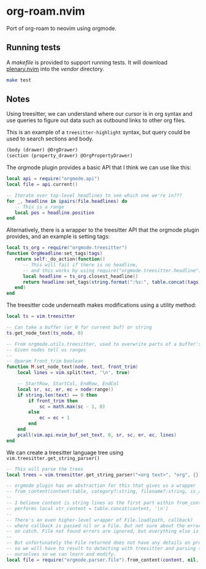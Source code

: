 * org-roam.nvim

Port of org-roam to neovim using orgmode.

** Running tests

   A /makefile/ is provided to support running tests. It will download [[https://github.com/nvim-lua/plenary.nvim][plenary.nvim]]
   into the /vendor/ directory.

   #+begin_src bash
   make test
   #+end_src

** Notes

   Using treesitter, we can understand where our cursor is in org syntax and
   use queries to figure out data such as outbound links to other org files.

   This is an example of a =treesitter-highlight= syntax, but query could be
   used to search sections and body.

   #+begin_src scm
   (body (drawer) @OrgDrawer)
   (section (property_drawer) @OrgPropertyDrawer)
   #+end_src

   The orgmode plugin provides a basic API that I think we can use like this:

   #+begin_src lua
   local api = require("orgmode.api")
   local file = api.current()

   -- Iterate over top-level headlines to see which one we're in???
   for _, headline in ipairs(file.headlines) do
      -- This is a range
      local pos = headline.position
   end
   #+end_src

   Alternatively, there is a wrapper to the treesitter API that the orgmode
   plugin provides, and an example is setting tags:

   #+begin_src lua
   local ts_org = require("orgmode.treesitter")
   function OrgHeadline:set_tags(tags)
      return self:_do_action(function()
         -- This will fail if there is no headline,
         -- and this works by using require("orgmode.treesitter.headline").from_cursor({row, col})
         local headline = ts_org.closest_headline()
         return headline:set_tags(string.format(":%s:", table.concat(tags, ":")))
      end)
   end
   #+end_src

   The treesitter code underneath makes modifications using a utility method:

   #+begin_src lua
   local ts = vim.treesitter

   -- Can take a buffer (or 0 for current buf) or string
   ts.get_node_text(ts_node, 0)

   -- From orgmode.utils.treesitter, used to overwrite parts of a buffer's text.
   -- Given nodes tell us ranges
   --
   -- @param front_trim boolean
   function M.set_node_text(node, text, front_trim)
       local lines = vim.split(text, '\n', true)

       -- StartRow, StartCol, EndRow, EndCol
       local sr, sc, er, ec = node:range()
       if string.len(text) == 0 then
           if front_trim then
               sc = math.max(sc - 1, 0)
           else
               ec = ec + 1
           end
       end
       pcall(vim.api.nvim_buf_set_text, 0, sr, sc, er, ec, lines)
   end
   #+end_src

   We can create a treesitter language tree using ~vim.treesitter.get_string_parser()~

   #+begin_src lua
   -- This will parse the trees
   local trees = vim.treesitter.get_string_parser("<org text>", "org", {}):parse()

   -- orgmode plugin has an abstraction for this that gives us a wrapper
   -- from_content(content:table, category?:string, filename?:string, is_archive_file?:boolean):File|nil
   --
   -- I believe content is string lines as the first part within from_content
   -- performs local str_content = table.concat(content, '\n')
   --
   -- There's an even higher-level wrapper of File.load(path, callback)
   -- where callback is passed nil or a File. But not sure about the error invocation
   -- on catch. File not found errors are ignored, but everything else is not.
   --
   -- But unfortunately the File returned does not have any details on property drawers,
   -- so we will have to result to detecting with treesitter and parsing the content
   -- ourselves so we can learn and modify.
   local file = require("orgmode.parser.file").from_content(content, nil, nil, nil)
   #+end_src
